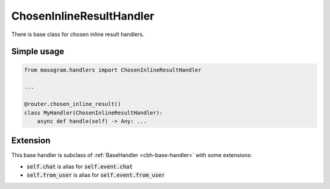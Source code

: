 =========================
ChosenInlineResultHandler
=========================

There is base class for chosen inline result handlers.

Simple usage
============

.. code-block:: python

    from masogram.handlers import ChosenInlineResultHandler

    ...

    @router.chosen_inline_result()
    class MyHandler(ChosenInlineResultHandler):
        async def handle(self) -> Any: ...


Extension
=========

This base handler is subclass of :ref:`BaseHandler <cbh-base-handler>` with some extensions:

- :code:`self.chat` is alias for :code:`self.event.chat`
- :code:`self.from_user` is alias for :code:`self.event.from_user`
